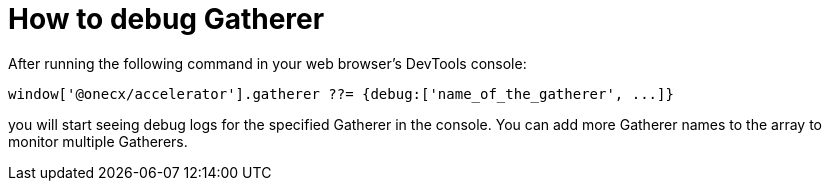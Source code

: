 = How to debug Gatherer

After running the following command in your web browser's DevTools console:

```
window['@onecx/accelerator'].gatherer ??= {debug:['name_of_the_gatherer', ...]}
```

you will start seeing debug logs for the specified Gatherer in the console. You can add more Gatherer names to the array to monitor multiple Gatherers.